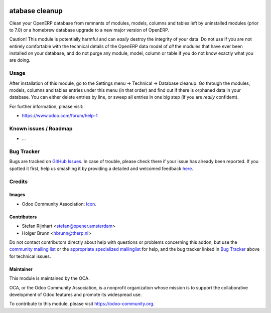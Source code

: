 .. image:: https://img.shields.io/badge/licence-AGPL--3-blue.svg
    :target: http://www.gnu.org/licenses/agpl-3.0-standalone.html
    :alt: License: AGPL-3

================
atabase cleanup
================

Clean your OpenERP database from remnants of modules, models, columns and
tables left by uninstalled modules (prior to 7.0) or a homebrew database
upgrade to a new major version of OpenERP.

Caution! This module is potentially harmful and can *easily* destroy the
integrity of your data. Do not use if you are not entirely comfortable
with the technical details of the OpenERP data model of *all* the modules
that have ever been installed on your database, and do not purge any module,
model, column or table if you do not know exactly what you are doing.

Usage
=====

After installation of this module, go to the Settings menu -> Technical ->
Database cleanup. Go through the modules, models, columns and tables
entries under this menu (in that order) and find out if there is orphaned data
in your database. You can either delete entries by line, or sweep all entries
in one big step (if you are *really* confident).

.. image:: https://odoo-community.org/website/image/ir.attachment/5784_f2813bd/datas
    :alt: Try me on Runbot
    :target: https://runbot.odoo-community.org/runbot/149/9.0

For further information, please visit:

* https://www.odoo.com/forum/help-1

Known issues / Roadmap
======================

* ...

Bug Tracker
===========

Bugs are tracked on `GitHub Issues <https://github.com/OCA/database_cleanup/issues>`_.
In case of trouble, please check there if your issue has already been reported.
If you spotted it first, help us smashing it by providing a detailed and welcomed feedback
`here <https://github.com/OCA/database_cleanup/issues/new?body=module:%20database_cleanup%0Aversion:%209.0%0A%0A**Steps%20to%20reproduce**%0A-%20...%0A%0A**Current%20behavior**%0A%0A**Expected%20behavior**>`_.

Credits
=======

Images
------

* Odoo Community Association: `Icon <https://github.com/OCA/maintainer-tools/blob/master/template/module/static/description/icon.svg>`_.

Contributors
------------

* Stefan Rijnhart <stefan@opener.amsterdam>
* Holger Brunn <hbrunn@therp.nl>

Do not contact contributors directly about help with questions or problems concerning this addon, but use the `community mailing list <mailto:community@mail.odoo.com>`_ or the `appropriate specialized mailinglist <https://odoo-community.org/groups>`_ for help, and the bug tracker linked in `Bug Tracker`_ above for technical issues.

Maintainer
----------

.. image:: https://odoo-community.org/logo.png
   :alt: Odoo Community Association
   :target: https://odoo-community.org

This module is maintained by the OCA.

OCA, or the Odoo Community Association, is a nonprofit organization whose
mission is to support the collaborative development of Odoo features and
promote its widespread use.

To contribute to this module, please visit https://odoo-community.org.
